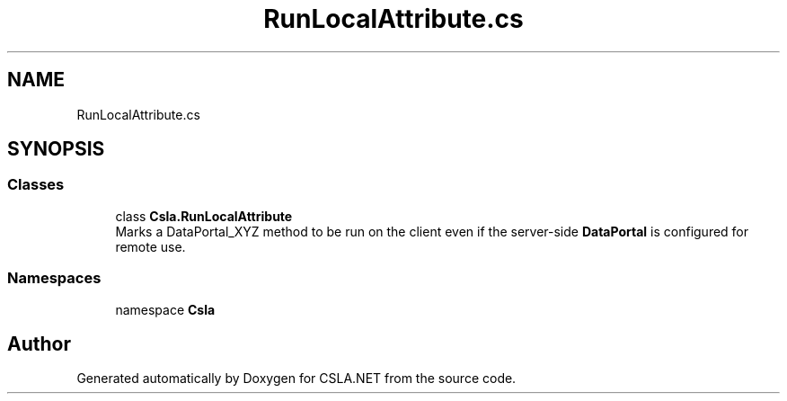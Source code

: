.TH "RunLocalAttribute.cs" 3 "Thu Jul 22 2021" "Version 5.4.2" "CSLA.NET" \" -*- nroff -*-
.ad l
.nh
.SH NAME
RunLocalAttribute.cs
.SH SYNOPSIS
.br
.PP
.SS "Classes"

.in +1c
.ti -1c
.RI "class \fBCsla\&.RunLocalAttribute\fP"
.br
.RI "Marks a DataPortal_XYZ method to be run on the client even if the server-side \fBDataPortal\fP is configured for remote use\&. "
.in -1c
.SS "Namespaces"

.in +1c
.ti -1c
.RI "namespace \fBCsla\fP"
.br
.in -1c
.SH "Author"
.PP 
Generated automatically by Doxygen for CSLA\&.NET from the source code\&.
